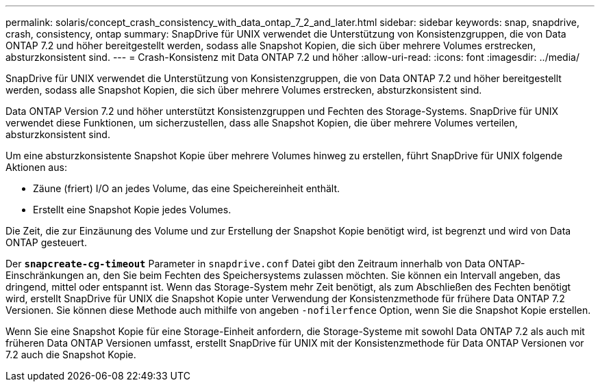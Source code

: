 ---
permalink: solaris/concept_crash_consistency_with_data_ontap_7_2_and_later.html 
sidebar: sidebar 
keywords: snap, snapdrive, crash, consistency, ontap 
summary: SnapDrive für UNIX verwendet die Unterstützung von Konsistenzgruppen, die von Data ONTAP 7.2 und höher bereitgestellt werden, sodass alle Snapshot Kopien, die sich über mehrere Volumes erstrecken, absturzkonsistent sind. 
---
= Crash-Konsistenz mit Data ONTAP 7.2 und höher
:allow-uri-read: 
:icons: font
:imagesdir: ../media/


[role="lead"]
SnapDrive für UNIX verwendet die Unterstützung von Konsistenzgruppen, die von Data ONTAP 7.2 und höher bereitgestellt werden, sodass alle Snapshot Kopien, die sich über mehrere Volumes erstrecken, absturzkonsistent sind.

Data ONTAP Version 7.2 und höher unterstützt Konsistenzgruppen und Fechten des Storage-Systems. SnapDrive für UNIX verwendet diese Funktionen, um sicherzustellen, dass alle Snapshot Kopien, die über mehrere Volumes verteilen, absturzkonsistent sind.

Um eine absturzkonsistente Snapshot Kopie über mehrere Volumes hinweg zu erstellen, führt SnapDrive für UNIX folgende Aktionen aus:

* Zäune (friert) I/O an jedes Volume, das eine Speichereinheit enthält.
* Erstellt eine Snapshot Kopie jedes Volumes.


Die Zeit, die zur Einzäunung des Volume und zur Erstellung der Snapshot Kopie benötigt wird, ist begrenzt und wird von Data ONTAP gesteuert.

Der `*snapcreate-cg-timeout*` Parameter in `snapdrive.conf` Datei gibt den Zeitraum innerhalb von Data ONTAP-Einschränkungen an, den Sie beim Fechten des Speichersystems zulassen möchten. Sie können ein Intervall angeben, das dringend, mittel oder entspannt ist. Wenn das Storage-System mehr Zeit benötigt, als zum Abschließen des Fechten benötigt wird, erstellt SnapDrive für UNIX die Snapshot Kopie unter Verwendung der Konsistenzmethode für frühere Data ONTAP 7.2 Versionen. Sie können diese Methode auch mithilfe von angeben `-nofilerfence` Option, wenn Sie die Snapshot Kopie erstellen.

Wenn Sie eine Snapshot Kopie für eine Storage-Einheit anfordern, die Storage-Systeme mit sowohl Data ONTAP 7.2 als auch mit früheren Data ONTAP Versionen umfasst, erstellt SnapDrive für UNIX mit der Konsistenzmethode für Data ONTAP Versionen vor 7.2 auch die Snapshot Kopie.
